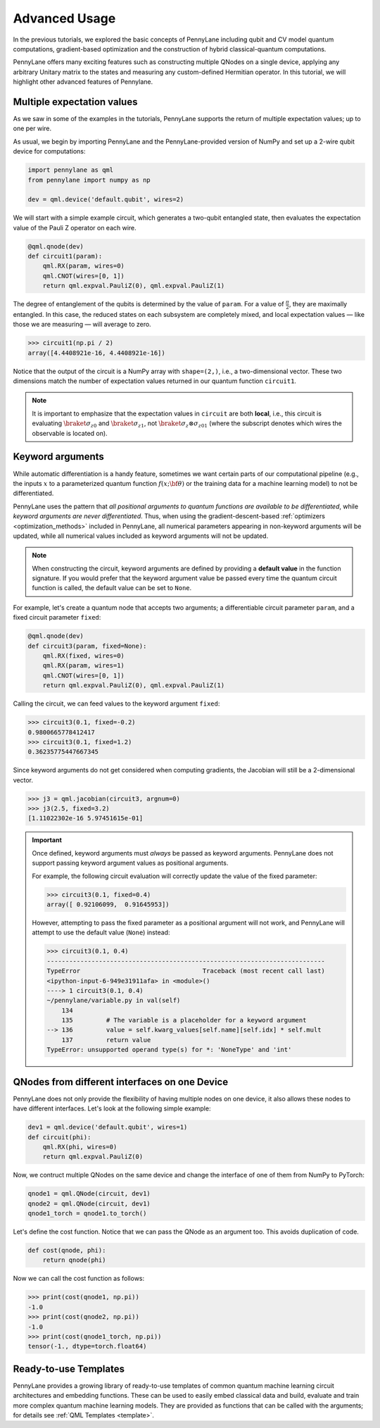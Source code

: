 .. role:: html(raw)
   :format: html

.. _advanced_usage:

Advanced Usage
==============

In the previous tutorials, we explored the basic concepts of PennyLane including qubit and CV model quantum computations, gradient-based optimization and the construction of hybrid classical-quantum computations.

PennyLane offers many exciting features such as constructing multiple QNodes on a single device, applying any arbitrary Unitary matrix to the states and measuring any custom-defined Hermitian operator. In this tutorial, we will highlight other advanced features of Pennylane.

Multiple expectation values
---------------------------

As we saw in some of the examples in the tutorials, PennyLane supports the return of multiple expectation values; up to one per wire.

As usual, we begin by importing PennyLane and the PennyLane-provided version of NumPy and set up a 2-wire qubit device for computations:

.. code-block:: python

    import pennylane as qml
    from pennylane import numpy as np

    dev = qml.device('default.qubit', wires=2)

We will start with a simple example circuit, which generates a two-qubit entangled state, then evaluates the expectation value of the Pauli Z operator on each wire.

.. code-block:: python

    @qml.qnode(dev)
    def circuit1(param):
        qml.RX(param, wires=0)
        qml.CNOT(wires=[0, 1])
        return qml.expval.PauliZ(0), qml.expval.PauliZ(1)

The degree of entanglement of the qubits is determined by the value of ``param``. For a value of :math:`\frac{\pi}{2}`, they are maximally entangled. In this case, the reduced states on each subsystem are completely mixed, and local expectation values — like those we are measuring — will average to zero.

>>> circuit1(np.pi / 2)
array([4.4408921e-16, 4.4408921e-16])

Notice that the output of the circuit is a NumPy array with ``shape=(2,)``, i.e., a two-dimensional vector. These two dimensions match the number of expectation values returned in our quantum function ``circuit1``.

.. note::
    It is important to emphasize that the expectation values in ``circuit`` are both **local**, i.e., this circuit is evaluating :math:`\braket{\sigma_z}_0` and :math:`\braket{\sigma_z}_1`, not :math:`\braket{\sigma_z\otimes \sigma_z}_{01}` (where the subscript denotes which wires the observable is located on).


Keyword arguments
-----------------

While automatic differentiation is a handy feature, sometimes we want certain parts of our computational pipeline (e.g., the inputs :math:`x` to a parameterized quantum function :math:`f(x;\bf{\theta})` or the training data for a machine learning model) to not be differentiated.

PennyLane uses the pattern that *all positional arguments to quantum functions are available to be differentiated*, while *keyword arguments are never differentiated*. Thus, when using the gradient-descent-based :ref:`optimizers <optimization_methods>` included in PennyLane, all numerical parameters appearing in non-keyword arguments will be updated, while all numerical values included as keyword arguments will not be updated.

.. note:: When constructing the circuit, keyword arguments are defined by providing a **default value** in the function signature. If you would prefer that the keyword argument value be passed every time the quantum circuit function is called, the default value can be set to ``None``.

For example, let's create a quantum node that accepts two arguments; a differentiable circuit parameter ``param``, and a fixed circuit parameter ``fixed``:

.. code-block:: python

    @qml.qnode(dev)
    def circuit3(param, fixed=None):
        qml.RX(fixed, wires=0)
        qml.RX(param, wires=1)
        qml.CNOT(wires=[0, 1])
        return qml.expval.PauliZ(0), qml.expval.PauliZ(1)

Calling the circuit, we can feed values to the keyword argument ``fixed``:

>>> circuit3(0.1, fixed=-0.2)
0.9800665778412417
>>> circuit3(0.1, fixed=1.2)
0.36235775447667345

Since keyword arguments do not get considered when computing gradients, the Jacobian will still be a 2-dimensional vector.

>>> j3 = qml.jacobian(circuit3, argnum=0)
>>> j3(2.5, fixed=3.2)
[1.11022302e-16 5.97451615e-01]

.. important::

    Once defined, keyword arguments must *always* be passed as keyword arguments. PennyLane does not support passing keyword argument values as positional arguments.

    For example, the following circuit evaluation will correctly update the value of the fixed parameter:

    >>> circuit3(0.1, fixed=0.4)
    array([ 0.92106099,  0.91645953])

    However, attempting to pass the fixed parameter as a positional argument will not work, and PennyLane will attempt to use the default value (``None``) instead:

    >>> circuit3(0.1, 0.4)
    ---------------------------------------------------------------------------
    TypeError                                 Traceback (most recent call last)
    <ipython-input-6-949e31911afa> in <module>()
    ----> 1 circuit3(0.1, 0.4)
    ~/pennylane/variable.py in val(self)
        134
        135         # The variable is a placeholder for a keyword argument
    --> 136         value = self.kwarg_values[self.name][self.idx] * self.mult
        137         return value
    TypeError: unsupported operand type(s) for *: 'NoneType' and 'int'

QNodes from different interfaces on one Device
-----------------------------------------------

PennyLane does not only provide the flexibility of having multiple nodes on one device, it also allows these nodes to have different interfaces. Let's look at the following simple example:

.. code-block:: python

    dev1 = qml.device('default.qubit', wires=1)
    def circuit(phi):
        qml.RX(phi, wires=0)
        return qml.expval.PauliZ(0)

Now, we contruct multiple QNodes on the same device and change the interface of one of them from NumPy to PyTorch: 

.. code-block:: python

    qnode1 = qml.QNode(circuit, dev1)
    qnode2 = qml.QNode(circuit, dev1)
    qnode1_torch = qnode1.to_torch()

Let's define the cost function. Notice that we can pass the QNode as an argument too. This avoids duplication of code. 

.. code-block:: python
   
    def cost(qnode, phi):
        return qnode(phi)

Now we can call the cost function as follows:

>>> print(cost(qnode1, np.pi))
-1.0
>>> print(cost(qnode2, np.pi))
-1.0
>>> print(cost(qnode1_torch, np.pi))
tensor(-1., dtype=torch.float64)


Ready-to-use Templates
------------------------
PennyLane provides a growing library of ready-to-use templates of common quantum machine learning circuit architectures and embedding functions. These can be used to easily embed classical data and build, evaluate and train more complex quantum machine learning models. They are provided as functions that can be called with the arguments; for details see :ref:`QML Templates <template>`.

